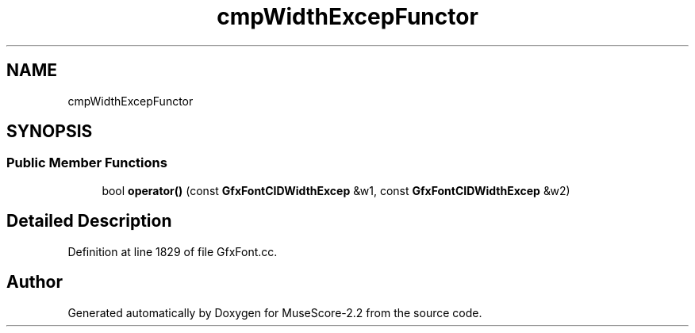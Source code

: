 .TH "cmpWidthExcepFunctor" 3 "Mon Jun 5 2017" "MuseScore-2.2" \" -*- nroff -*-
.ad l
.nh
.SH NAME
cmpWidthExcepFunctor
.SH SYNOPSIS
.br
.PP
.SS "Public Member Functions"

.in +1c
.ti -1c
.RI "bool \fBoperator()\fP (const \fBGfxFontCIDWidthExcep\fP &w1, const \fBGfxFontCIDWidthExcep\fP &w2)"
.br
.in -1c
.SH "Detailed Description"
.PP 
Definition at line 1829 of file GfxFont\&.cc\&.

.SH "Author"
.PP 
Generated automatically by Doxygen for MuseScore-2\&.2 from the source code\&.
